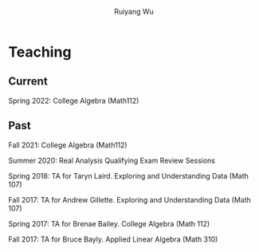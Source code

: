 #+title: Teaching | Ruiyang Wu
#+author: Ruiyang Wu
#+HTML_HEAD_EXTRA: <style type="text/css"> <!--/*--><![CDATA[/*><!--*/ .title { display: none; } /*]]>*/--> </style>

* Teaching
** Current
Spring 2022: College Algebra (Math112)
** Past
Fall 2021: College Algebra (Math112)

Summer 2020: Real Analysis Qualifying Exam Review Sessions

Spring 2018: TA for Taryn Laird. Exploring and Understanding Data
(Math 107)

Fall 2017: TA for Andrew Gillette. Exploring and Understanding Data
(Math 107)

Spring 2017: TA for Brenae Bailey. College Algebra (Math 112)

Fall 2017: TA for Bruce Bayly. Applied Linear Algebra (Math 310)
